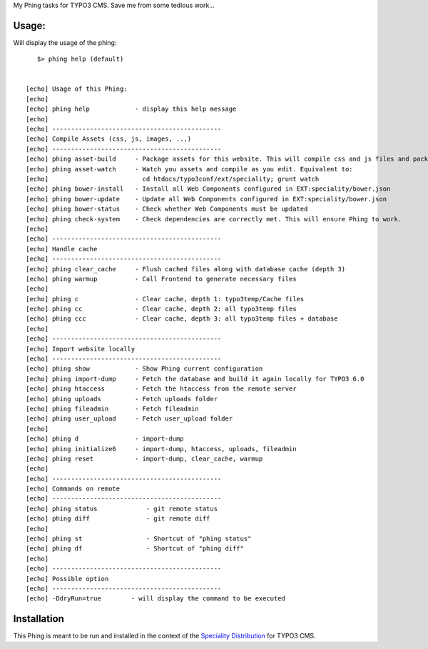 My Phing tasks for TYPO3 CMS. Save me from some tedious work...

Usage:
------

Will display the usage of the phing:

::

	$> phing help (default)


     [echo] Usage of this Phing:
     [echo]
     [echo] phing help            - display this help message
     [echo]
     [echo] ---------------------------------------------
     [echo] Compile Assets (css, js, images, ...)
     [echo] ---------------------------------------------
     [echo] phing asset-build     - Package assets for this website. This will compile css and js files and package them
     [echo] phing asset-watch     - Watch you assets and compile as you edit. Equivalent to:
     [echo]                         cd htdocs/typo3conf/ext/speciality; grunt watch
     [echo] phing bower-install   - Install all Web Components configured in EXT:speciality/bower.json
     [echo] phing bower-update    - Update all Web Components configured in EXT:speciality/bower.json
     [echo] phing bower-status    - Check whether Web Components must be updated
     [echo] phing check-system    - Check dependencies are correctly met. This will ensure Phing to work.
     [echo]
     [echo] ---------------------------------------------
     [echo] Handle cache
     [echo] ---------------------------------------------
     [echo] phing clear_cache     - Flush cached files along with database cache (depth 3)
     [echo] phing warmup          - Call Frontend to generate necessary files
     [echo]
     [echo] phing c               - Clear cache, depth 1: typo3temp/Cache files
     [echo] phing cc              - Clear cache, depth 2: all typo3temp files
     [echo] phing ccc             - Clear cache, depth 3: all typo3temp files + database
     [echo]
     [echo] ---------------------------------------------
     [echo] Import website locally
     [echo] ---------------------------------------------
     [echo] phing show            - Show Phing current configuration
     [echo] phing import-dump     - Fetch the database and build it again locally for TYPO3 6.0
     [echo] phing htaccess        - Fetch the htaccess from the remote server
     [echo] phing uploads         - Fetch uploads folder
     [echo] phing fileadmin       - Fetch fileadmin
     [echo] phing user_upload     - Fetch user_upload folder
     [echo]
     [echo] phing d               - import-dump
     [echo] phing initialize6     - import-dump, htaccess, uploads, fileadmin
     [echo] phing reset           - import-dump, clear_cache, warmup
     [echo]
     [echo] ---------------------------------------------
     [echo] Commands on remote
     [echo] ---------------------------------------------
     [echo] phing status             - git remote status
     [echo] phing diff               - git remote diff
     [echo]
     [echo] phing st                 - Shortcut of "phing status"
     [echo] phing df                 - Shortcut of "phing diff"
     [echo]
     [echo] ---------------------------------------------
     [echo] Possible option
     [echo] ---------------------------------------------
     [echo] -DdryRun=true        - will display the command to be executed


Installation
------------

This Phing is meant to be run and installed in the context of the `Speciality Distribution`_ for TYPO3 CMS.

.. _Speciality Distribution: https://github.com/Ecodev/bootstrap_package


